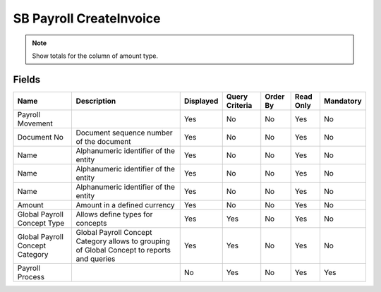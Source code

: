 
.. _functional-guide/smart-browse/sb_payrollcreateinvoicebpartner:

========================
SB Payroll CreateInvoice
========================


.. seealso::
    :ref:`functional-guidewindow-payrollmovement`


.. seealso::
    :ref:`functional-guideprocess-sb_payrollcreateinvoicebpartner`


.. note::
    Show totals for the column  of amount type.

Fields
======


===============================  ===========================================================================================  =========  ==============  ========  =========  =========
Name                             Description                                                                                  Displayed  Query Criteria  Order By  Read Only  Mandatory
===============================  ===========================================================================================  =========  ==============  ========  =========  =========
Payroll Movement                                                                                                              Yes        No              No        Yes        No       
Document No                      Document sequence number of the document                                                     Yes        No              No        Yes        No       
Name                             Alphanumeric identifier of the entity                                                        Yes        No              No        Yes        No       
Name                             Alphanumeric identifier of the entity                                                        Yes        No              No        Yes        No       
Name                             Alphanumeric identifier of the entity                                                        Yes        No              No        Yes        No       
Amount                           Amount in a defined currency                                                                 Yes        No              No        Yes        No       
Global Payroll Concept Type      Allows define types for concepts                                                             Yes        Yes             No        Yes        No       
Global Payroll Concept Category  Global Payroll Concept Category allows to grouping of Global Concept to reports and queries  Yes        Yes             No        Yes        No       
Payroll Process                                                                                                               No         Yes             No        Yes        Yes      
===============================  ===========================================================================================  =========  ==============  ========  =========  =========
